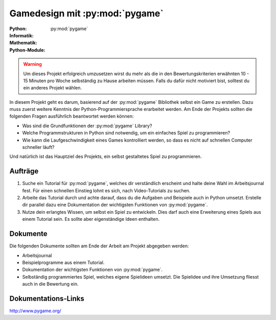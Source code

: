 *******************************
Gamedesign mit :py:mod:`pygame`
*******************************
:Python: |*| |*| |*| |*| |*|
:Informatik: |*| |*| |*| |o| |o|
:Mathematik: |*| |*| |o| |o| |o| 

:Python-Module: :py:mod:`pygame`

.. warning:: Um dieses Projekt erfolgreich umzusetzen wirst du mehr als die in
	     den Bewertungskriterien erwähnten 10 - 15 Minuten pro Woche
	     selbständig zu Hause arbeiten müssen. Falls du dafür nicht
	     motiviert bist, solltest du ein anderes Projekt wählen.

In diesem Projekt geht es darum, basierend auf der :py:mod:`pygame` Bibliothek
selbst ein Game zu erstellen. Dazu muss zuerst weitere Kenntnis der
Python-Programmiersprache erarbeitet werden. Am Ende der Projekts sollten die
folgenden Fragen ausführlich beantwortet werden können:

* Was sind die Grundfunktionen der :py:mod:`pygame` Library?

* Welche Programmstrukturen in Python sind notwendig, um ein einfaches Spiel zu
  programmieren?

* Wie kann die Laufgeschwindigkeit eines Games kontrolliert werden, so
  dass es nicht auf schnellen Computer schneller läuft?

Und natürlich ist das Hauptziel des Projekts, ein selbst gestaltetes Spiel zu
programmieren.
		
Aufträge
========

1. Suche ein Tutorial für :py:mod:`pygame`, welches dir verständlich erscheint
   und halte deine Wahl im Arbeitsjournal fest. Für einen schnellen Einstieg
   lohnt es sich, nach Video-Tutorials zu suchen.

2. Arbeite das Tutorial durch und achte darauf, dass du die Aufgaben und
   Beispiele auch in Python umsetzt. Erstelle dir parallel dazu eine
   Dokumentation der wichtigsten Funktionen von :py:mod:`pygame`.

3. Nutze dein erlangtes Wissen, um selbst ein Spiel zu entwickeln. Dies darf
   auch eine Erweiterung eines Spiels aus einem Tutorial sein. Es sollte aber
   eigenständige Ideen enthalten.

Dokumente
=========

Die folgenden Dokumente sollten am Ende der Arbeit am Projekt abgegeben werden:

* Arbeitsjournal
* Beispielprogramme aus einem Tutorial.
* Dokumentation der wichtigsten Funktionen von :py:mod:`pygame`.
* Selbständig programmiertes Spiel, welches eigene Spielideen
  umsetzt. Die Spielidee und ihre Umsetzung fliesst auch in die
  Bewertung ein.


Dokumentations-Links
====================

http://www.pygame.org/


.. |*| image:: /images/star-full.png
.. |o| image:: /images/star-empty.png
			      
